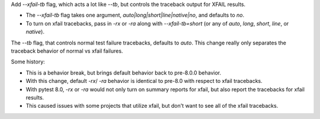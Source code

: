 Add `--xfail-tb` flag, which acts a lot like `--tb`, but controls the traceback output for XFAIL results.   

* The `--xfail-tb` flag takes one argument, `auto|long|short|line|native|no`, and defaults to `no`.  
* To turn on xfail tracebacks, pass in `-rx` or `-ra` along with `--xfail-tb=short` (or any of `auto`, `long`, `short`, `line`, or `native`).

The `--tb` flag, that controls normal test failure tracebacks, defaults to `auto`.  
This change really only separates the traceback behavior of normal vs xfail failures.

Some history:  

* This is a behavior break, but brings default behavior back to pre-8.0.0 behavior.
* With this change, default `-rx`/ `-ra` behavior is identical to pre-8.0 with respect to xfail tracebacks.
* With pytest 8.0, `-rx` or `-ra` would not only turn on summary reports for xfail, but also report the tracebacks for xfail results.
* This caused issues with some projects that utilize xfail, but don't want to see all of the xfail tracebacks.


